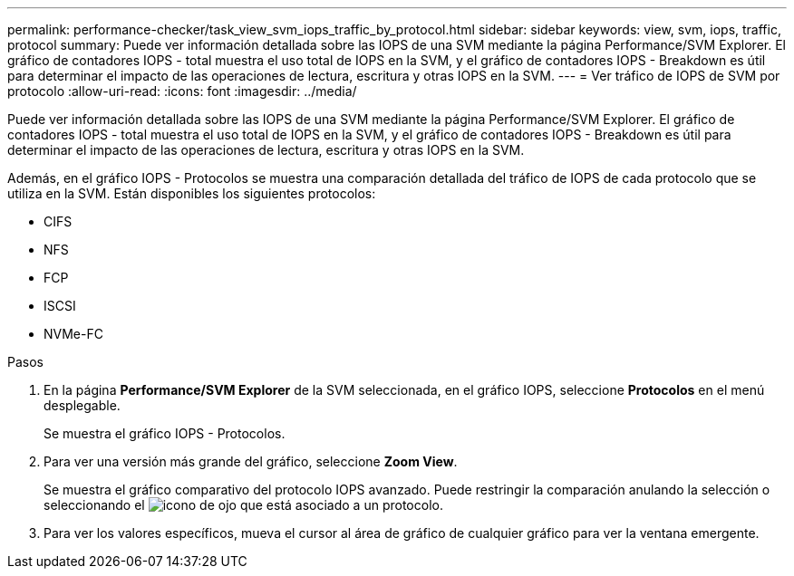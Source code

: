 ---
permalink: performance-checker/task_view_svm_iops_traffic_by_protocol.html 
sidebar: sidebar 
keywords: view, svm, iops, traffic, protocol 
summary: Puede ver información detallada sobre las IOPS de una SVM mediante la página Performance/SVM Explorer. El gráfico de contadores IOPS - total muestra el uso total de IOPS en la SVM, y el gráfico de contadores IOPS - Breakdown es útil para determinar el impacto de las operaciones de lectura, escritura y otras IOPS en la SVM. 
---
= Ver tráfico de IOPS de SVM por protocolo
:allow-uri-read: 
:icons: font
:imagesdir: ../media/


[role="lead"]
Puede ver información detallada sobre las IOPS de una SVM mediante la página Performance/SVM Explorer. El gráfico de contadores IOPS - total muestra el uso total de IOPS en la SVM, y el gráfico de contadores IOPS - Breakdown es útil para determinar el impacto de las operaciones de lectura, escritura y otras IOPS en la SVM.

Además, en el gráfico IOPS - Protocolos se muestra una comparación detallada del tráfico de IOPS de cada protocolo que se utiliza en la SVM. Están disponibles los siguientes protocolos:

* CIFS
* NFS
* FCP
* ISCSI
* NVMe-FC


.Pasos
. En la página *Performance/SVM Explorer* de la SVM seleccionada, en el gráfico IOPS, seleccione *Protocolos* en el menú desplegable.
+
Se muestra el gráfico IOPS - Protocolos.

. Para ver una versión más grande del gráfico, seleccione *Zoom View*.
+
Se muestra el gráfico comparativo del protocolo IOPS avanzado. Puede restringir la comparación anulando la selección o seleccionando el image:../media/eye_icon.gif["icono de ojo"] que está asociado a un protocolo.

. Para ver los valores específicos, mueva el cursor al área de gráfico de cualquier gráfico para ver la ventana emergente.

